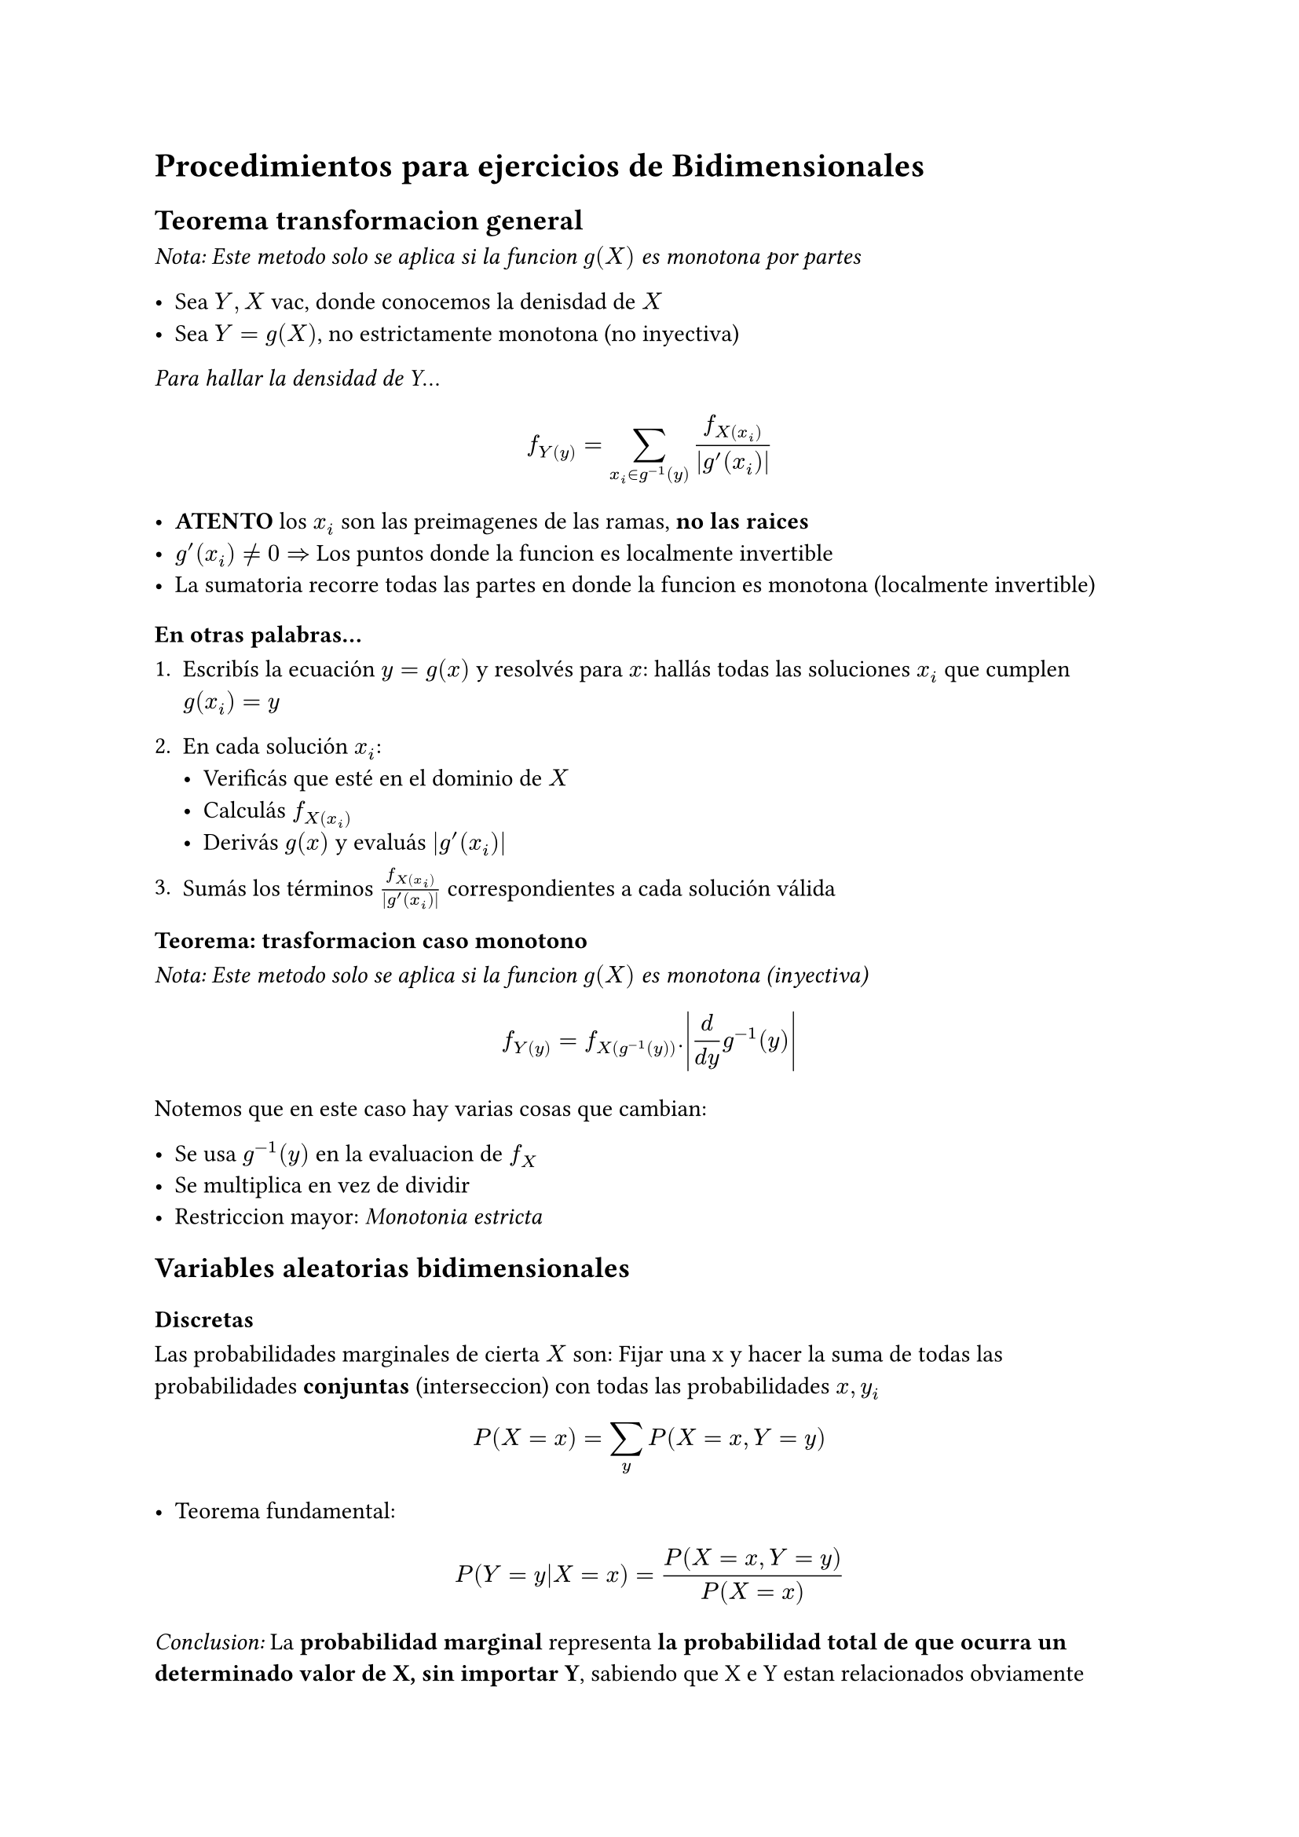 = Procedimientos para ejercicios de Bidimensionales

== Teorema transformacion general
_Nota: Este metodo solo se aplica si la funcion $g(X)$ es monotona por partes_

- Sea $Y, X$ vac, donde conocemos la denisdad de $X$
- Sea $Y = g(X)$, no estrictamente monotona (no inyectiva)

_Para hallar la densidad de Y_...

$ f_Y(y) = sum _(x_i in g^(-1)(y)) (f_X(x_i))/abs(g'(x_i)) $

- *ATENTO* los $x_i$ son las preimagenes de las ramas, *no las raices*
- $g'(x_i) != 0 =>$ Los puntos donde la funcion es localmente invertible
- La sumatoria recorre todas las partes en donde la funcion es monotona (localmente invertible)

===== En otras palabras...

1. Escribís la ecuación $y = g(x)$ y resolvés para $x$: hallás todas las soluciones $x_i$ que cumplen $g(x_i) = y$

2. En cada solución $x_i$:
   - Verificás que esté en el dominio de $X$
   - Calculás $f_X(x_i)$
   - Derivás $g(x)$ y evaluás $|g'(x_i)|$

3. Sumás los términos $f_X(x_i)/abs(g'(x_i))$ correspondientes a cada solución válida

=== Teorema: trasformacion caso monotono
_Nota: Este metodo solo se aplica si la funcion $g(X)$ es monotona (inyectiva)_

$ f_Y(y) = f_X(g ^(-1)(y)) . abs((d)/(d y) g ^(-1)(y)) $

Notemos que en este caso hay varias cosas que cambian:

- Se usa $g ^(-1)(y)$ en la evaluacion de $f_X$
- Se multiplica en vez de dividir
- Restriccion mayor: _Monotonia estricta_


== Variables aleatorias bidimensionales

=== Discretas

Las probabilidades marginales de cierta $X$ son: Fijar una x y hacer la suma de todas las probabilidades *conjuntas* (interseccion) con todas las probabilidades $x, y_i$

$ P(X = x) = sum _y P(X = x, Y = y) $

- Teorema fundamental:

$ P(Y = y|X = x) = P(X = x, Y = y)/P(X = x) $

_Conclusion:_ La *probabilidad marginal* representa *la probabilidad total de que ocurra un determinado valor de X, sin importar Y*, sabiendo que X e Y estan relacionados obviamente


